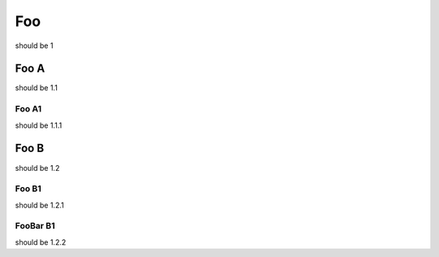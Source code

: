 ===
Foo
===

should be 1

Foo A
=====

should be 1.1

Foo A1
------

should be 1.1.1

Foo B
=====

should be 1.2

Foo B1
------

should be 1.2.1

FooBar B1
---------

should be 1.2.2

